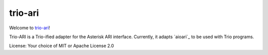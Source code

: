 trio-ari
========

Welcome to `trio-ari <https://github.com/M-o-a-T/trio-ari>`__!

Trio-ARI is a Trio-ified adapter for the Asterisk ARI interface.
Currently, it adapts `aioari`_ to be used with Trio programs.

License: Your choice of MIT or Apache License 2.0

